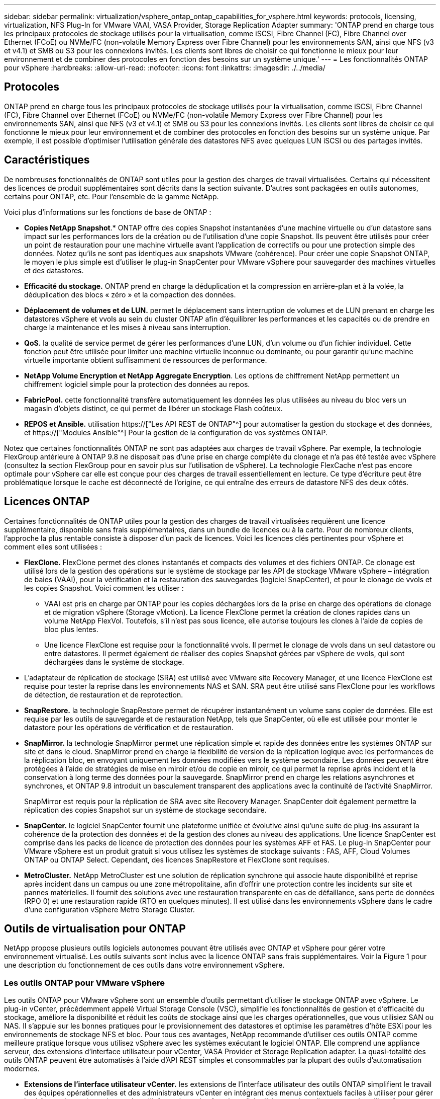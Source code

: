 ---
sidebar: sidebar 
permalink: virtualization/vsphere_ontap_ontap_capabilities_for_vsphere.html 
keywords: protocols, licensing, virtualization, NFS Plug-In for VMware VAAI, VASA Provider, Storage Replication Adapter 
summary: 'ONTAP prend en charge tous les principaux protocoles de stockage utilisés pour la virtualisation, comme iSCSI, Fibre Channel (FC), Fibre Channel over Ethernet (FCoE) ou NVMe/FC (non-volatile Memory Express over Fibre Channel) pour les environnements SAN, ainsi que NFS (v3 et v4.1) et SMB ou S3 pour les connexions invités. Les clients sont libres de choisir ce qui fonctionne le mieux pour leur environnement et de combiner des protocoles en fonction des besoins sur un système unique.' 
---
= Les fonctionnalités ONTAP pour vSphere
:hardbreaks:
:allow-uri-read: 
:nofooter: 
:icons: font
:linkattrs: 
:imagesdir: ./../media/




== Protocoles

ONTAP prend en charge tous les principaux protocoles de stockage utilisés pour la virtualisation, comme iSCSI, Fibre Channel (FC), Fibre Channel over Ethernet (FCoE) ou NVMe/FC (non-volatile Memory Express over Fibre Channel) pour les environnements SAN, ainsi que NFS (v3 et v4.1) et SMB ou S3 pour les connexions invités. Les clients sont libres de choisir ce qui fonctionne le mieux pour leur environnement et de combiner des protocoles en fonction des besoins sur un système unique. Par exemple, il est possible d'optimiser l'utilisation générale des datastores NFS avec quelques LUN iSCSI ou des partages invités.



== Caractéristiques

De nombreuses fonctionnalités de ONTAP sont utiles pour la gestion des charges de travail virtualisées. Certains qui nécessitent des licences de produit supplémentaires sont décrits dans la section suivante. D'autres sont packagées en outils autonomes, certains pour ONTAP, etc. Pour l'ensemble de la gamme NetApp.

Voici plus d'informations sur les fonctions de base de ONTAP :

* *Copies NetApp Snapshot*.* ONTAP offre des copies Snapshot instantanées d'une machine virtuelle ou d'un datastore sans impact sur les performances lors de la création ou de l'utilisation d'une copie Snapshot. Ils peuvent être utilisés pour créer un point de restauration pour une machine virtuelle avant l'application de correctifs ou pour une protection simple des données. Notez qu'ils ne sont pas identiques aux snapshots VMware (cohérence). Pour créer une copie Snapshot ONTAP, le moyen le plus simple est d'utiliser le plug-in SnapCenter pour VMware vSphere pour sauvegarder des machines virtuelles et des datastores.
* *Efficacité du stockage.* ONTAP prend en charge la déduplication et la compression en arrière-plan et à la volée, la déduplication des blocs « zéro » et la compaction des données.
* *Déplacement de volumes et de LUN.* permet le déplacement sans interruption de volumes et de LUN prenant en charge les datastores vSphere et vvols au sein du cluster ONTAP afin d'équilibrer les performances et les capacités ou de prendre en charge la maintenance et les mises à niveau sans interruption.
* *QoS.* la qualité de service permet de gérer les performances d'une LUN, d'un volume ou d'un fichier individuel. Cette fonction peut être utilisée pour limiter une machine virtuelle inconnue ou dominante, ou pour garantir qu'une machine virtuelle importante obtient suffisamment de ressources de performance.
* *NetApp Volume Encryption et NetApp Aggregate Encryption*. Les options de chiffrement NetApp permettent un chiffrement logiciel simple pour la protection des données au repos.
* *FabricPool.* cette fonctionnalité transfère automatiquement les données les plus utilisées au niveau du bloc vers un magasin d'objets distinct, ce qui permet de libérer un stockage Flash coûteux.
* *REPOS et Ansible.* utilisation https://["Les API REST de ONTAP"^] pour automatiser la gestion du stockage et des données, et https://["Modules Ansible"^] Pour la gestion de la configuration de vos systèmes ONTAP.


Notez que certaines fonctionnalités ONTAP ne sont pas adaptées aux charges de travail vSphere. Par exemple, la technologie FlexGroup antérieure à ONTAP 9.8 ne disposait pas d'une prise en charge complète du clonage et n'a pas été testée avec vSphere (consultez la section FlexGroup pour en savoir plus sur l'utilisation de vSphere). La technologie FlexCache n'est pas encore optimale pour vSphere car elle est conçue pour des charges de travail essentiellement en lecture. Ce type d'écriture peut être problématique lorsque le cache est déconnecté de l'origine, ce qui entraîne des erreurs de datastore NFS des deux côtés.



== Licences ONTAP

Certaines fonctionnalités de ONTAP utiles pour la gestion des charges de travail virtualisées requièrent une licence supplémentaire, disponible sans frais supplémentaires, dans un bundle de licences ou à la carte. Pour de nombreux clients, l'approche la plus rentable consiste à disposer d'un pack de licences. Voici les licences clés pertinentes pour vSphere et comment elles sont utilisées :

* *FlexClone.* FlexClone permet des clones instantanés et compacts des volumes et des fichiers ONTAP. Ce clonage est utilisé lors de la gestion des opérations sur le système de stockage par les API de stockage VMware vSphere – intégration de baies (VAAI), pour la vérification et la restauration des sauvegardes (logiciel SnapCenter), et pour le clonage de vvols et les copies Snapshot. Voici comment les utiliser :
+
** VAAI est pris en charge par ONTAP pour les copies déchargées lors de la prise en charge des opérations de clonage et de migration vSphere (Storage vMotion). La licence FlexClone permet la création de clones rapides dans un volume NetApp FlexVol. Toutefois, s'il n'est pas sous licence, elle autorise toujours les clones à l'aide de copies de bloc plus lentes.
** Une licence FlexClone est requise pour la fonctionnalité vvols. Il permet le clonage de vvols dans un seul datastore ou entre datastores. Il permet également de réaliser des copies Snapshot gérées par vSphere de vvols, qui sont déchargées dans le système de stockage.


* L'adaptateur de réplication de stockage (SRA) est utilisé avec VMware site Recovery Manager, et une licence FlexClone est requise pour tester la reprise dans les environnements NAS et SAN. SRA peut être utilisé sans FlexClone pour les workflows de détection, de restauration et de reprotection.
* *SnapRestore.* la technologie SnapRestore permet de récupérer instantanément un volume sans copier de données. Elle est requise par les outils de sauvegarde et de restauration NetApp, tels que SnapCenter, où elle est utilisée pour monter le datastore pour les opérations de vérification et de restauration.
* *SnapMirror.* la technologie SnapMirror permet une réplication simple et rapide des données entre les systèmes ONTAP sur site et dans le cloud. SnapMirror prend en charge la flexibilité de version de la réplication logique avec les performances de la réplication bloc, en envoyant uniquement les données modifiées vers le système secondaire. Les données peuvent être protégées à l'aide de stratégies de mise en miroir et/ou de copie en miroir, ce qui permet la reprise après incident et la conservation à long terme des données pour la sauvegarde. SnapMirror prend en charge les relations asynchrones et synchrones, et ONTAP 9.8 introduit un basculement transparent des applications avec la continuité de l'activité SnapMirror.
+
SnapMirror est requis pour la réplication de SRA avec site Recovery Manager. SnapCenter doit également permettre la réplication des copies Snapshot sur un système de stockage secondaire.

* *SnapCenter.* le logiciel SnapCenter fournit une plateforme unifiée et évolutive ainsi qu'une suite de plug-ins assurant la cohérence de la protection des données et de la gestion des clones au niveau des applications. Une licence SnapCenter est comprise dans les packs de licence de protection des données pour les systèmes AFF et FAS. Le plug-in SnapCenter pour VMware vSphere est un produit gratuit si vous utilisez les systèmes de stockage suivants : FAS, AFF, Cloud Volumes ONTAP ou ONTAP Select. Cependant, des licences SnapRestore et FlexClone sont requises.
* *MetroCluster.* NetApp MetroCluster est une solution de réplication synchrone qui associe haute disponibilité et reprise après incident dans un campus ou une zone métropolitaine, afin d'offrir une protection contre les incidents sur site et pannes matérielles. Il fournit des solutions avec une restauration transparente en cas de défaillance, sans perte de données (RPO 0) et une restauration rapide (RTO en quelques minutes). Il est utilisé dans les environnements vSphere dans le cadre d'une configuration vSphere Metro Storage Cluster.




== Outils de virtualisation pour ONTAP

NetApp propose plusieurs outils logiciels autonomes pouvant être utilisés avec ONTAP et vSphere pour gérer votre environnement virtualisé. Les outils suivants sont inclus avec la licence ONTAP sans frais supplémentaires. Voir la Figure 1 pour une description du fonctionnement de ces outils dans votre environnement vSphere.



=== Les outils ONTAP pour VMware vSphere

Les outils ONTAP pour VMware vSphere sont un ensemble d'outils permettant d'utiliser le stockage ONTAP avec vSphere. Le plug-in vCenter, précédemment appelé Virtual Storage Console (VSC), simplifie les fonctionnalités de gestion et d'efficacité du stockage, améliore la disponibilité et réduit les coûts de stockage ainsi que les charges opérationnelles, que vous utilisiez SAN ou NAS. Il s'appuie sur les bonnes pratiques pour le provisionnement des datastores et optimise les paramètres d'hôte ESXi pour les environnements de stockage NFS et bloc. Pour tous ces avantages, NetApp recommande d'utiliser ces outils ONTAP comme meilleure pratique lorsque vous utilisez vSphere avec les systèmes exécutant le logiciel ONTAP. Elle comprend une appliance serveur, des extensions d'interface utilisateur pour vCenter, VASA Provider et Storage Replication adapter. La quasi-totalité des outils ONTAP peuvent être automatisés à l'aide d'API REST simples et consommables par la plupart des outils d'automatisation modernes.

* *Extensions de l'interface utilisateur vCenter.* les extensions de l'interface utilisateur des outils ONTAP simplifient le travail des équipes opérationnelles et des administrateurs vCenter en intégrant des menus contextuels faciles à utiliser pour gérer les hôtes et le stockage, les portlets d'information et les fonctionnalités d'alerte natives directement dans l'interface utilisateur vCenter pour optimiser les flux de travail.
* *VASA Provider pour ONTAP.* le fournisseur VASA pour ONTAP prend en charge l'infrastructure VMware vStorage APIs for Storage Awareness (VASA). Il est fourni en tant qu'appliance virtuelle unique, avec les outils ONTAP pour VMware vSphere pour une facilité de déploiement. Vasa Provider connecte vCenter Server avec ONTAP pour faciliter le provisionnement et la surveillance du stockage des machines virtuelles. Il assure la prise en charge de VMware Virtual volumes (vvols), la gestion des profils de capacité de stockage et les performances individuelles de VM vvols, ainsi que des alarmes pour le contrôle de la capacité et de la conformité avec les profils.
* *Storage Replication adapter.* l'adaptateur SRA est utilisé avec VMware site Recovery Manager (SRM) pour gérer la réplication des données entre les sites de production et de reprise après incident et tester les répliques de reprise après incident sans interruption. Il permet d'automatiser les tâches de détection, de restauration et de reprotection. Elle inclut une appliance serveur SRA et des adaptateurs SRA pour le serveur Windows SRM et l'appliance SRM.


La figure suivante représente les outils ONTAP pour vSphere.

image:vsphere_ontap_image1.png["Erreur : image graphique manquante"]



=== Plug-in NFS pour VMware VAAI

Le plug-in NetApp NFS pour VMware VAAI est un plug-in pour les hôtes ESXi qui leur permet d'utiliser des fonctionnalités VAAI avec les datastores NFS sur ONTAP. Elle prend en charge la redirection des copies pour les opérations de clonage, la réservation d'espace pour les fichiers de disque virtuel non volumineux et la redirection des copies Snapshot. Le transfert des opérations de copie vers le stockage n'est pas forcément plus rapide. Toutefois, il réduit les besoins en bande passante réseau et réduit la charge des ressources hôte telles que les cycles de CPU, les tampons et les files d'attente. Vous pouvez utiliser les outils ONTAP pour VMware vSphere pour installer le plug-in sur des hôtes ESXi ou, le cas échéant, vSphere Lifecycle Manager (vLCM).
